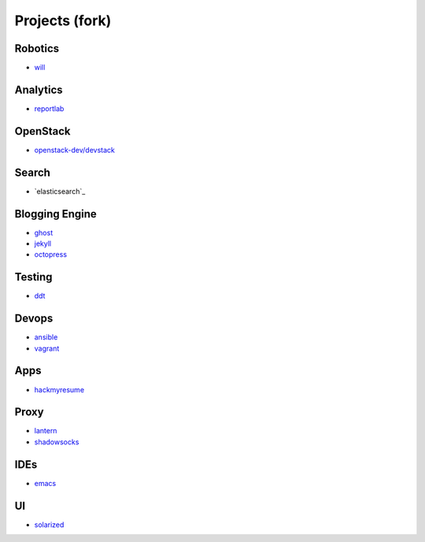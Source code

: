 Projects (fork)
=======================================

Robotics
---------------------

- `will`_

.. _`will`: https://github.com/KellyChan/will


Analytics
---------------------

- `reportlab`_

.. _`reportlab`: https://github.com/KellyChan/reportlab

OpenStack
---------------------

- `openstack-dev/devstack`_

.. _`openstack-dev/devstack`: https://github.com/KellyChan/devstack


Search
--------------------

- `elasticsearch`_

.. _``:https://github.com/KellyChan/elasticsearch

Blogging Engine
----------------------

- `ghost`_
- `jekyll`_
- `octopress`_

.. _`ghost`: https://github.com/KellyChan/Ghost
.. _`jekyll`: https://github.com/KellyChan/jekyll
.. _`octopress`: https://github.com/KellyChan/octopress

Testing
----------------------

- `ddt`_

.. _`ddt`: https://github.com/KellyChan/ddt


Devops
-----------------------

- `ansible`_
- `vagrant`_

.. _`ansible`: https://github.com/KellyChan/ansible
.. _`vagrant`: https://github.com/KellyChan/vagrant

Apps
-----------------------

- `hackmyresume`_

.. _`hackmyresume`: https://github.com/KellyChan/HackMyResume

Proxy
-----------------------

- `lantern`_
- `shadowsocks`_

.. _`lantern`: https://github.com/KellyChan/lantern
.. _`shadowsocks`: https://github.com/KellyChan/shadowsocks


IDEs
------------------------

- `emacs`_

.. _`emacs`: https://github.com/KellyChan/emacs

UI
--------------------------

- `solarized`_

.. _`solarized`: https://github.com/KellyChan/solarized
